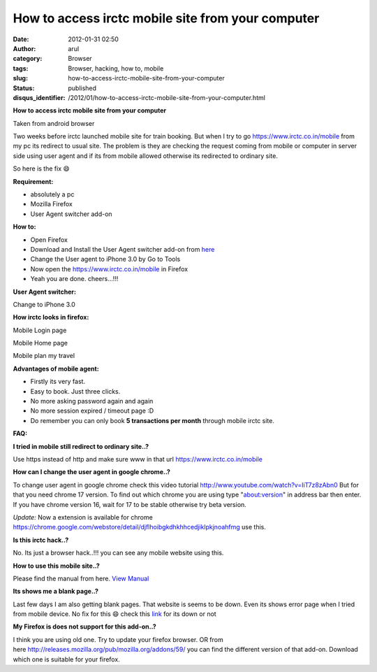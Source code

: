 How to access irctc mobile site from your computer
##################################################
:date: 2012-01-31 02:50
:author: arul
:category: Browser
:tags: Browser, hacking, how to, mobile
:slug: how-to-access-irctc-mobile-site-from-your-computer
:status: published
:disqus_identifier: /2012/01/how-to-access-irctc-mobile-site-from-your-computer.html

**How to access irctc mobile site from your computer**

|image0| Taken from android browser 

Two weeks before irctc launched mobile site for train booking. But when I try to go https://www.irctc.co.in/mobile from my pc its redirect to usual site. The problem is they are checking the request coming from mobile or computer in server side using user agent and if its from mobile allowed otherwise its redirected to ordinary site.

So here is the fix 😄

**Requirement:**

-  absolutely a pc
-  Mozilla Firefox
-  User Agent switcher add-on

**How to:**

-  Open Firefox
-  Download and Install the User Agent switcher add-on from `here  <https://addons.mozilla.org/en-US/firefox/addon/user-agent-switcher/>`__
-  Change the User agent to iPhone 3.0 by Go to Tools
-  Now open the https://www.irctc.co.in/mobile in Firefox
-  Yeah you are done. cheers...!!!

**User Agent switcher:**

|image1| Change to iPhone 3.0 

**How irctc looks in firefox:**

|image2| Mobile Login page

|image3| Mobile Home page

|image4| Mobile plan my travel 

**Advantages of mobile agent:**

-  Firstly its very fast.
-  Easy to book. Just three clicks.
-  No more asking password again and again
-  No more session expired / timeout page :D
-  Do remember you can only book **5 transactions per month** through
   mobile irctc site.

**FAQ:**

**I tried in mobile still redirect to ordinary site..?**

Use https instead of http and make sure www in that url https://www.irctc.co.in/mobile

**How can I change the user agent in google chrome..?**

To change user agent in google chrome check this video tutorial http://www.youtube.com/watch?v=IiT7z8zAbn0 But for that you need chrome 17 version. To find out which chrome you are using type "about:version" in address bar then enter. If you have chrome version 16, wait for 17 to be stable otherwise try beta version.

*Update:* Now a extension is available for chrome https://chrome.google.com/webstore/detail/djflhoibgkdhkhhcedjiklpkjnoahfmg use this.

**Is this irctc hack..?**

No. Its just a browser hack..!!! you can see any mobile website using this.

**How to use this mobile site..?**

Please find the manual from here. `View Manual <https://www.irctc.co.in/beta_htmls/index.htm>`__

**Its shows me a blank page..?**

Last few days I am also getting blank pages. That website is seems to be down. Even its shows error page when I tried from mobile device. No fix for this 😄 check this `link <http://www.downforeveryoneorjustme.com/www.irctc.co.in/mobile>`__ for its down or not

**My Firefox is does not support for this add-on..?**

I think you are using old one. Try to update your firefox browser. OR from here http://releases.mozilla.org/pub/mozilla.org/addons/59/ you can find the different version of that add-on. Download which one is suitable for your firefox.

.. |image0| image:: http://1.bp.blogspot.com/-7TGwu0R8Woc/TyecsHLfDiI/AAAAAAAAJIk/k_B8DnwHEew/s400/irctc_in_android_browser.png
   :target: http://1.bp.blogspot.com/-7TGwu0R8Woc/TyecsHLfDiI/AAAAAAAAJIk/k_B8DnwHEew/s1600/irctc_in_android_browser.png
.. |image1| image:: http://3.bp.blogspot.com/-Q3dWVraB26g/Tyeo4jLneqI/AAAAAAAAJI0/gIPfMDGJ-y8/s400/User_agent_firefox.png
   :target: http://3.bp.blogspot.com/-Q3dWVraB26g/Tyeo4jLneqI/AAAAAAAAJI0/gIPfMDGJ-y8/s1600/User_agent_firefox.png
.. |image2| image:: http://2.bp.blogspot.com/-X3MnnhCcEbU/TyepsS3HEeI/AAAAAAAAJJA/72pM_nkgmKs/s400/irctc_firefox_mobile_login.PNG
   :target: http://2.bp.blogspot.com/-X3MnnhCcEbU/TyepsS3HEeI/AAAAAAAAJJA/72pM_nkgmKs/s400/irctc_firefox_mobile_login.PNG
.. |image3| image:: http://3.bp.blogspot.com/-n75ZOpg1b98/TyeqTnGPxNI/AAAAAAAAJJM/pub05DdyFpI/s400/irctc_firefox_mobile_home.PNG
   :target: http://3.bp.blogspot.com/-n75ZOpg1b98/TyeqTnGPxNI/AAAAAAAAJJM/pub05DdyFpI/s1600/irctc_firefox_mobile_home.PNG
.. |image4| image:: http://3.bp.blogspot.com/-wHuu4TgXKWw/TyeqxQhckVI/AAAAAAAAJJY/kJOQLrX-0N4/s400/irctc_firefox_mobile_plan_my_travel.PNG
   :target: http://3.bp.blogspot.com/-wHuu4TgXKWw/TyeqxQhckVI/AAAAAAAAJJY/kJOQLrX-0N4/s1600/irctc_firefox_mobile_plan_my_travel.PNG
